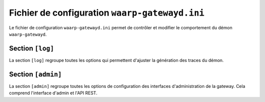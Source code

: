 Fichier de configuration ``waarp-gatewayd.ini``
#############################################


.. module:: waarp-gatewayd.ini
   :synopsis: fichier de configuration du démon waarp-gatewayd

Le fichier de configuration ``waarp-gatewayd.ini`` permet de contrôler et modifier
le comportement du démon ``waarp-gatewayd``.

Section ``[log]``
=================

La section ``[log]`` regroupe toutes les options qui permettent d'ajuster la
génération des traces du démon.

.. confval:: Level

   Définit le niveau de verbosité des logs. Les valeurs possibles sont :
   ``DEBUG``, ``INFO``, ``WARNING``, ``ERROR`` et ``CRITICAL``.

   Valeur par défaut : ``INFO``

.. confval:: LogTo

   Le chemin du fichier d'écriture des logs.
   Les valeurs spéciales ``stdout`` et ``syslog`` permettent de rediriger les
   logs respectivement vers la sortie standard et vers un démon syslog.

   Valeur par défaut : ``stdout``

.. confval:: SyslogFacility

   Quand :any:`LogTo` est défini à ``syslog``, cette option permet de définir
   l'origine (*facility*) du message.

   Valeur par défaut : ``local0``


Section ``[admin]``
===================

La section ``[admin]`` regroupe toutes les options de configuration des
interfaces d'administration de la gateway. Cela comprend l'interface d'admin
et l'API REST.

.. confval:: Address

   L'adresse complete (IP + port) à laquelle le serveur HTTP va écouter les
   requêtes faites à l'interface d'administration. Si le port est mis à 0,
   le programme choisira un port libre au hasard.

   Valeur par défaut : ``127.0.0.1:8080``

.. confval:: TLSCert

   Le chemin du certificat TLS pour le serveur HTTP.
   Si ce paramètre n'est pas définit, le serveur utilisera HTTP à la place de
   HTTPS.

.. confval:: TLSKey

   Le chemin de la clé du certificat TLS.
   Si ce paramètre n'est pas définit, le serveur utilisera HTTP à la place de
   HTTPS.



